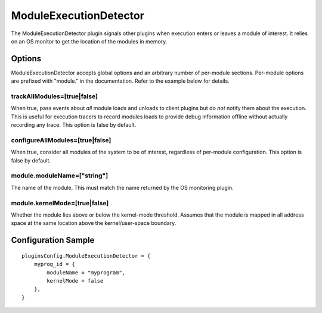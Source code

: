 =======================
ModuleExecutionDetector
=======================

The ModuleExecutionDetector plugin signals other plugins when execution enters or leaves a module of interest.
It relies on an OS monitor to get the location of the modules in memory.


Options
-------

ModuleExecutionDetector accepts global options and an arbitrary number of per-module sections.
Per-module options are prefixed with "module." in the documentation. Refer to the
example below for details.


trackAllModules=[true|false]
~~~~~~~~~~~~~~~~~~~~~~~~~~~~
When true, pass events about *all* module loads and unloads to client plugins but do *not*
notify them about the execution. This is useful for execution tracers to record modules loads to
provide debug information offline without actually recording any trace. This option is false by default.


configureAllModules=[true|false]
~~~~~~~~~~~~~~~~~~~~~~~~~~~~~~~~
When true, consider all modules of the system to be of interest, regardless of per-module
configuration. This option is false by default.


module.moduleName=["string"]
~~~~~~~~~~~~~~~~~~~~~~~~~~~~
The name of the module. This must match the name returned by the OS monitoring plugin.


module.kernelMode=[true|false]
~~~~~~~~~~~~~~~~~~~~~~~~~~~~~~
Whether the module lies above or below the kernel-mode threshold.
Assumes that the module is mapped in all address space at the same location above
the kernel/user-space boundary.



Configuration Sample
--------------------

::

    pluginsConfig.ModuleExecutionDetector = {
        myprog_id = {
            moduleName = "myprogram",
            kernelMode = false
        },
    }

